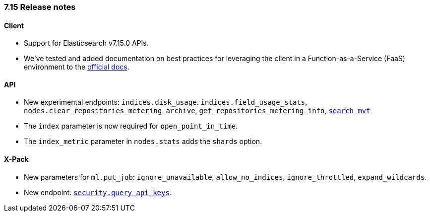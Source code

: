 [[release_notes_715]]
=== 7.15 Release notes

[discrete]
==== Client

- Support for Elasticsearch v7.15.0 APIs.
- We've tested and added documentation on best practices for leveraging the client in a Function-as-a-Service (FaaS) environment to the https://www.elastic.co/guide/en/elasticsearch/client/ruby-api/current/connecting.html#client-faas[official docs].

[discrete]
==== API
- New experimental endpoints: `indices.disk_usage`. `indices.field_usage_stats`, `nodes.clear_repositories_metering_archive`, `get_repositories_metering_info`, https://www.elastic.co/guide/en/elasticsearch/reference/master/search-vector-tile-api.html[`search_mvt`]
- The `index` parameter is now required for `open_point_in_time`.
- The `index_metric` parameter in `nodes.stats` adds the `shards` option.

[discrete]
==== X-Pack

- New parameters for `ml.put_job`: `ignore_unavailable`, `allow_no_indices`, `ignore_throttled`, `expand_wildcards`.
- New endpoint: https://www.elastic.co/guide/en/elasticsearch/reference/7.15/security-api-query-api-key.html[`security.query_api_keys`].
